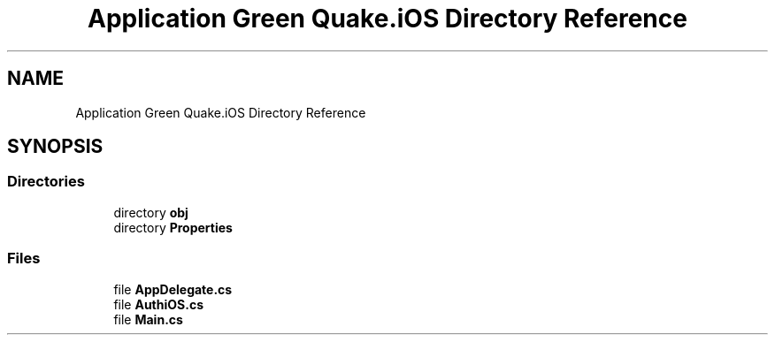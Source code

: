.TH "Application Green Quake.iOS Directory Reference" 3 "Thu Apr 29 2021" "Version 1.0" "Green Quake" \" -*- nroff -*-
.ad l
.nh
.SH NAME
Application Green Quake.iOS Directory Reference
.SH SYNOPSIS
.br
.PP
.SS "Directories"

.in +1c
.ti -1c
.RI "directory \fBobj\fP"
.br
.ti -1c
.RI "directory \fBProperties\fP"
.br
.in -1c
.SS "Files"

.in +1c
.ti -1c
.RI "file \fBAppDelegate\&.cs\fP"
.br
.ti -1c
.RI "file \fBAuthiOS\&.cs\fP"
.br
.ti -1c
.RI "file \fBMain\&.cs\fP"
.br
.in -1c
